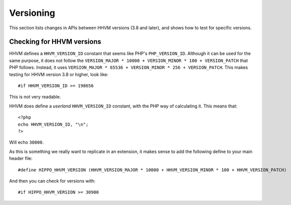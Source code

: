 Versioning
==========

This section lists changes in APIs between HHVM versions (3.8 and later), and
shows how to test for specific versions.


Checking for HHVM versions
--------------------------

HHVM defines a ``HHVM_VERSION_ID`` constant that seems like PHP's
``PHP_VERSION_ID``. Although it can be used for the same purpose, it does not
follow the ``VERSION_MAJOR * 10000 + VERSION_MINOR * 100 + VERSION_PATCH`` that
PHP follows. Instead, it uses ``VERSION_MAJOR * 65536 + VERSION_MINOR * 256 +
VERSION_PATCH``. This makes testing for HHVM version 3.8 or higher, look like::

	#if HHVM_VERSION_ID >= 198656

This is not very readable.

HHVM does define a *userland* ``HHVM_VERSION_ID`` constant, with the PHP way of
calculating it. This means that::

	<?php
	echo HHVM_VERSION_ID, "\n";
	?>

Will echo ``30800``.

As this is something we really want to replicate in an extension, it makes
sense to add the following define to your main header file::

	#define HIPPO_HHVM_VERSION (HHVM_VERSION_MAJOR * 10000 + HHVM_VERSION_MINOR * 100 + HHVM_VERSION_PATCH)

And then you can check for versions with::

	#if HIPPO_HHVM_VERSION >= 30900
